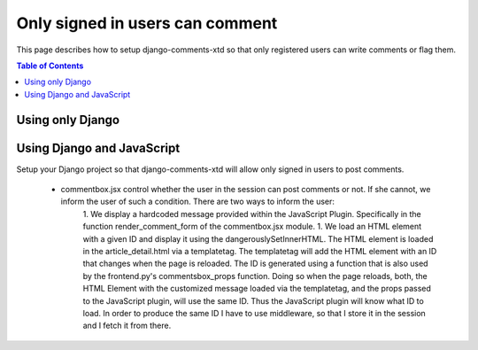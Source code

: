 .. _ref-recipe-only-signed-in-can-comment:

================================
Only signed in users can comment
================================

This page describes how to setup django-comments-xtd so that only registered
users can write comments or flag them.

.. contents:: Table of Contents
   :depth: 1
   :local:

Using only Django
=================




Using Django and JavaScript
===========================



Setup your Django project so that django-comments-xtd will allow only signed in users to post comments.

 * commentbox.jsx control whether the user in the session can post comments or not. If she cannot, we inform the user of such a condition. There are two ways to inform the user:
    1. We display a hardcoded message provided within the JavaScript Plugin. Specifically in the function render_comment_form of the commentbox.jsx module.
    1. We load an HTML element with a given ID and display it using the dangerouslySetInnerHTML. The HTML element is loaded in the article_detail.html via a templatetag. The templatetag will add the HTML element with an ID that changes when the page is reloaded. The ID is generated using a function that is also used by the frontend.py's commentsbox_props function. Doing so when the page reloads, both, the HTML Element with the customized message loaded via the templatetag, and the props passed to the JavaScript plugin, will use the same ID. Thus the JavaScript plugin will know what ID to load. In order to produce the same ID I have to use middleware, so that I store it in the session and I fetch it from there.

